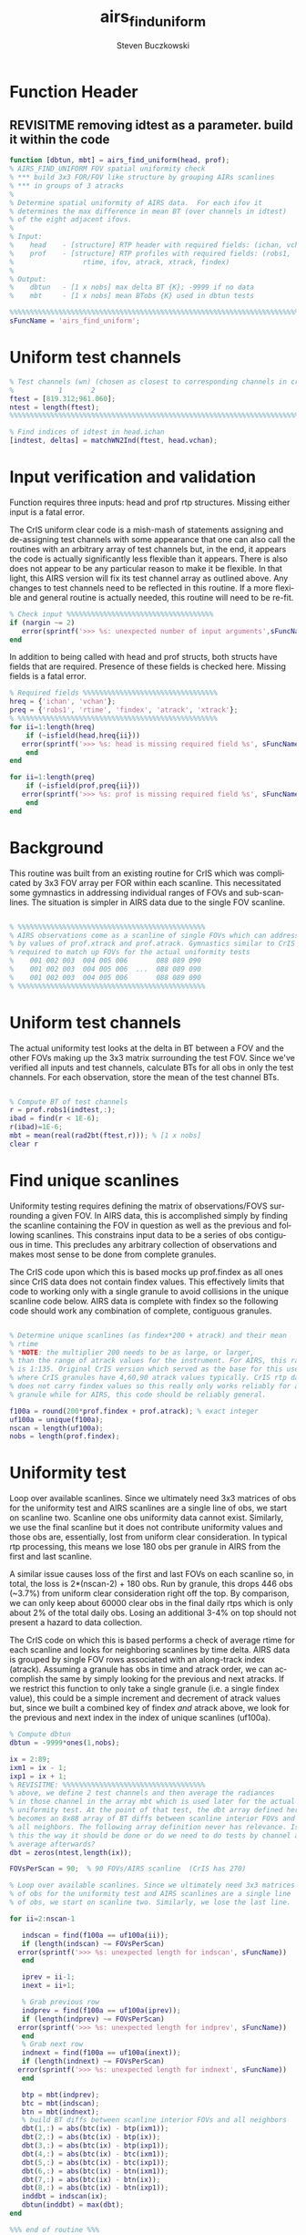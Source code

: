 #+OPTIONS:    H:3 num:nil toc:t \n:nil ::t |:t ^:t -:t f:t *:t tex:t d:(HIDE) tags:not-in-toc
#+STARTUP:    align fold nodlcheck hidestars oddeven lognotestate
#+SEQ_TODO:   TODO(t) INPROGRESS(i) WAITING(w@) | DONE(d) CANCELED(c@)
#+TAGS:       Write(w) Update(u) Fix(f) Check(c)
#+TITLE:      airs_find_uniform
#+AUTHOR:     Steven Buczkowski
#+EMAIL:      sbuczkowski at umbc dot edu
#+LANGUAGE:   en
#+PRIORITIES: A C B
#+CATEGORY:   worg

#+PROPERTY: header-args:matlab :session matlab
#+PROPERTY: header-args :tangle ~/git/rtp_prod2/airs/util/airs_find_uniform.m

* NOTES                                                            :noexport:

* Function Header
** REVISITME removing idtest as a parameter. build it within the code
#+BEGIN_SRC matlab
  function [dbtun, mbt] = airs_find_uniform(head, prof);
  % AIRS_FIND_UNIFORM FOV spatial uniformity check
  % *** build 3x3 FOR/FOV like structure by grouping AIRs scanlines
  % *** in groups of 3 atracks
  %
  % Determine spatial uniformity of AIRS data.  For each ifov it
  % determines the max difference in mean BT (over channels in idtest)
  % of the eight adjacent ifovs.
  %
  % Input:
  %    head    - [structure] RTP header with required fields: (ichan, vchan)
  %    prof    - [structure] RTP profiles with required fields: (robs1,
  %                 rtime, ifov, atrack, xtrack, findex)
  %
  % Output:
  %    dbtun   - [1 x nobs] max delta BT {K}; -9999 if no data
  %    mbt     - [1 x nobs] mean BTobs {K} used in dbtun tests

  %%%%%%%%%%%%%%%%%%%%%%%%%%%%%%%%%%%%%%%%%%%%%%%%%%%%%%%%%%%%%%%%%%%%%%%%%%%%%%%
  sFuncName = 'airs_find_uniform';
#+END_SRC

* Uniform test channels
#+BEGIN_SRC matlab
  % Test channels (wn) (chosen as closest to corresponding channels in cris uniform clear
  %           1       2
  ftest = [819.312;961.060];
  ntest = length(ftest);
  %%%%%%%%%%%%%%%%%%%%%%%%%%%%%%%%%%%%%%%%%%%%%%%%%%%%%%%%%%%%%%%%%%%%%%%%%%%%%%%

  % Find indices of idtest in head.ichan
  [indtest, deltas] = matchWN2Ind(ftest, head.vchan);
#+END_SRC

  
* Input verification and validation
  Function requires three inputs: head and prof rtp
  structures. Missing either input is a fatal error.

  The CrIS uniform clear code is a mish-mash of statements assigning
  and de-assigning test channels with some appearance that one can
  also call the routines with an arbitrary array of test channels but,
  in the end, it appears the code is actually significantly less
  flexible than it appears. There is also does not appear to be any
  particular reason to make it be flexible. In that light, this AIRS
  version will fix its test channel array as outlined above. Any
  changes to test channels need to be reflected in this routine. If a
  more flexible and general routine is actually needed, this routine
  will need to be re-fit.

#+BEGIN_SRC matlab
  % Check input %%%%%%%%%%%%%%%%%%%%%%%%%%%%%%%%%%%%
  if (nargin ~= 2)
     error(sprintf('>>> %s: unexpected number of input arguments',sFuncName))
  end

#+END_SRC

  In addition to being called with head and prof structs, both structs
  have fields that are required. Presence of these fields is checked
  here. Missing fields is a fatal error.

#+BEGIN_SRC matlab
  % Required fields %%%%%%%%%%%%%%%%%%%%%%%%%%%%%%%%% 
  hreq = {'ichan', 'vchan'}; 
  preq = {'robs1', 'rtime', 'findex', 'atrack', 'xtrack'}; 
  % %%%%%%%%%%%%%%%%%%%%%%%%%%%%%%%%%%%%%%%%%%%%%%%%% 
  for ii=1:length(hreq) 
      if (~isfield(head,hreq{ii})) 
	 error(sprintf('>>> %s: head is missing required field %s', sFuncName, hreq{ii})) 
      end 
  end 

  for ii=1:length(preq) 
      if (~isfield(prof,preq{ii})) 
	 error(sprintf('>>> %s: prof is missing required field %s', sFuncName, preq{ii}))
      end 
  end 
#+END_SRC


* Background
  
  This routine was built from an existing routine for CrIS which was
  complicated by 3x3 FOV array per FOR within each scanline. This
  necessitated some gymnastics in addressing individual ranges of FOVs
  and sub-scanlines. The situation is simpler in AIRS data due to the
  single FOV scanline.

#+BEGIN_SRC matlab 

  % %%%%%%%%%%%%%%%%%%%%%%%%%%%%%%%%%%%%%%%%%%%%%%
  % AIRS observations come as a scanline of single FOVs which can addressed directly
  % by values of prof.xtrack and prof.atrack. Gymnastics similar to CrIS will still be 
  % required to match up FOVs for the actual uniformity tests
  %    001 002 003  004 005 006       088 089 090
  %    001 002 003  004 005 006  ...  088 089 090
  %    001 002 003  004 005 006       088 089 090
  % %%%%%%%%%%%%%%%%%%%%%%%%%%%%%%%%%%%%%%%%%%%%%%

#+END_SRC

* Uniform test channels

The actual uniformity test looks at the delta in BT between a FOV and
the other FOVs making up the 3x3 matrix surrounding the test
FOV. Since we've verified all inputs and test channels, calculate BTs
for all obs in only the test channels. For each observation, store the
mean of the test channel BTs.

#+BEGIN_SRC matlab

  % Compute BT of test channels
  r = prof.robs1(indtest,:);
  ibad = find(r < 1E-6);
  r(ibad)=1E-6;
  mbt = mean(real(rad2bt(ftest,r))); % [1 x nobs]
  clear r

#+END_SRC

* Find unique scanlines

Uniformity testing requires defining the matrix of observations/FOVS
surrounding a given FOV. In AIRS data, this is accomplished simply by
finding the scanline containing the FOV in question as well as the
previous and following scanlines. This constrains input data to be a
series of obs contiguous in time. This precludes any arbitrary
collection of observations and makes most sense to be done from
complete granules. 

The CrIS code upon which this is based mocks up prof.findex as all
ones since CrIS data does not contain findex values. This effectively
limits that code to working only with a single granule to avoid
collisions in the unique scanline code below. AIRS data is complete
with findex so the following code should work any combination of
complete, contiguous granules.

#+BEGIN_SRC matlab

  % Determine unique scanlines (as findex*200 + atrack) and their mean
  % rtime 
  % *NOTE: the multiplier 200 needs to be as large, or larger,
  % than the range of atrack values for the instrument. For AIRS, this range
  % is 1:135. Original CrIS version which served as the base for this uses 100
  % where CrIS granules have 4,60,90 atrack values typically. CrIS rtp data 
  % does not carry findex values so this really only works reliably for a single
  % granule while for AIRS, this code should be reliably general.

  f100a = round(200*prof.findex + prof.atrack); % exact integer
  uf100a = unique(f100a);
  nscan = length(uf100a);
  nobs = length(prof.findex);

#+END_SRC


* Uniformity test

 Loop over available scanlines. Since we ultimately need 3x3 matrices
 of obs for the uniformity test and AIRS scanlines are a single line
 of obs, we start on scanline two. Scanline one obs uniformity data
 cannot exist. Similarly, we use the final scanline but it does not
 contribute uniformity values and those obs are, essentially, lost
 from uniform clear consideration. In typical rtp processing, this
 means we lose 180 obs per granule in AIRS from the first and last scanline.

 A similar issue causes loss of the first and last FOVs on each
 scanline so, in total, the loss is 2*(nscan-2) + 180 obs. Run by
 granule, this drops 446 obs (~3.7%) from uniform clear consideration
 right off the top. By comparison, we can only keep about 60000 clear
 obs in the final daily rtps which is only about 2% of the total daily
 obs. Losing an additional 3-4% on top should not present a hazard to
 data collection. 

 The CrIS code on which this is based performs a check of average
 rtime for each scanline and looks for neighboring scanlines by time
 delta. AIRS data is grouped by single FOV rows associated with an
 along-track index (atrack). Assuming a granule has obs in time and
 atrack order, we can accomplish the same by simply looking for the
 previous and next atracks. If we restrict this function to only take
 a single granule (i.e. a single findex value), this could be a simple
 increment and decrement of atrack values but, since we built a
 combined key of findex /and/ atrack above, we look for the previous
 and next index in the index of unique scanlines (uf100a).

#+BEGIN_SRC matlab
  % Compute dbtun
  dbtun = -9999*ones(1,nobs);

  ix = 2:89;
  ixm1 = ix - 1;
  ixp1 = ix + 1;
  % REVISITME: %%%%%%%%%%%%%%%%%%%%%%%%%%%%%%%%%%%
  % above, we define 2 test channels and then average the radiances 
  % in those channel in the array mbt which is used later for the actual
  % uniformity test. At the point of that test, the dbt array defined here
  % becomes an 8x88 array of BT diffs between scanline interior FOVs and 
  % all neighbors. The following array definition never has relevance. Is
  % this the way it should be done or do we need to do tests by channel and 
  % average afterwards?
  dbt = zeros(ntest,length(ix));

  FOVsPerScan = 90;  % 90 FOVs/AIRS scanline  (CrIS has 270)

  % Loop over available scanlines. Since we ultimately need 3x3 matrices
  % of obs for the uniformity test and AIRS scanlines are a single line
  % of obs, we start on scanline two. Similarly, we lose the last line.

  for ii=2:nscan-1

     indscan = find(f100a == uf100a(ii));
     if (length(indscan) ~= FOVsPerScan)
	error(sprintf('>>> %s: unexpected length for indscan', sFuncName))
     end

     iprev = ii-1;
     inext = ii+1;

     % Grab previous row
     indprev = find(f100a == uf100a(iprev));
     if (length(indprev) ~= FOVsPerScan)
	error(sprintf('>>> %s: unexpected length for indprev', sFuncName))
     end
     % Grab next row
     indnext = find(f100a == uf100a(inext));
     if (length(indnext) ~= FOVsPerScan)
	error(sprintf('>>> %s: unexpected length for indnext', sFuncName))
     end

     btp = mbt(indprev);
     btc = mbt(indscan);
     btn = mbt(indnext);
     % build BT diffs between scanline interior FOVs and all neighbors
     dbt(1,:) = abs(btc(ix) - btp(ixm1));
     dbt(2,:) = abs(btc(ix) - btp(ix));
     dbt(3,:) = abs(btc(ix) - btp(ixp1));
     dbt(4,:) = abs(btc(ix) - btc(ixm1));
     dbt(5,:) = abs(btc(ix) - btc(ixp1));
     dbt(6,:) = abs(btc(ix) - btn(ixm1));
     dbt(7,:) = abs(btc(ix) - btn(ix));
     dbt(8,:) = abs(btc(ix) - btn(ixp1));
     inddbt = indscan(ix);
     dbtun(inddbt) = max(dbt);
  end

  %%% end of routine %%%
#+END_SRC
